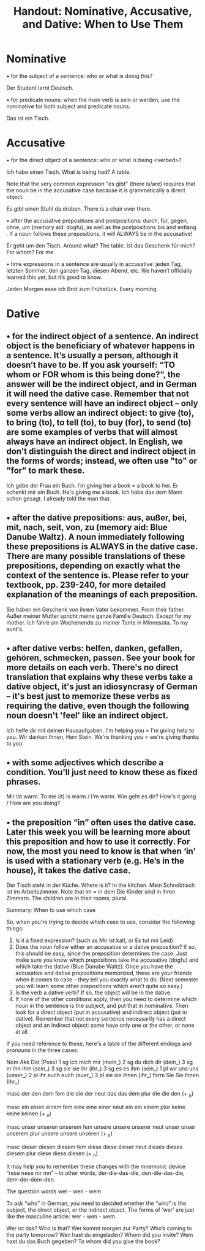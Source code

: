 #+TITLE: Handout: Nominative, Accusative, and Dative: When to Use Them

* Nominative

   • for the subject of a sentence: who or what is doing this?

Der Student lernt Deutsch.	 


   • for predicate nouns: when the main verb is sein or werden, use the nominative for both subject and predicate nouns.

Das ist ein Tisch.	 


* Accusative

   • for the direct object of a sentence: who or what is being <verbed>?

Ich habe einen Tisch.	What is being had? A table.


   Note that the very common expression "es gibt" (there is/are) requires that the noun be in the accusative case because it is grammatically a direct object.

Es gibt einen Stuhl da drüben.	There is a chair over there.


   • after the accusative prepositions and postpositions: durch, für, gegen, ohne, um (memory aid: dogfu), as well as the postpositions bis and entlang . If a noun follows these prepositions, it will ALWAYS be in the accusative!

Er geht um den Tisch.	Around what? The table.
Ist das Geschenk für mich?	For whom? For me.


   • time expressions in a sentence are usually in accusative: jeden Tag, letzten Sommer, den ganzen Tag, diesen Abend, etc. We haven’t officially learned this yet, but it’s good to know.

Jeden Morgen esse ich Brot zum Frühstück.	Every morning.


* Dative

**   • for the indirect object of a sentence. An indirect object is the beneficiary of whatever happens in a sentence. It’s usually a person, although it doesn’t have to be. If you ask yourself: “TO whom or FOR whom is this being done?”, the answer will be the indirect object, and in German it will need the dative case. Remember that not every sentence will have an indirect object -- only some verbs allow an indirect object: to give (to), to bring (to), to tell (to), to buy (for), to send (to) are some examples of verbs that will almost always have an indirect object. In English, we don't distinguish the direct and indirect object in the forms of words; instead, we often use "to" or "for" to mark these.

Ich gebe der Frau ein Buch.	I’m giving her a book = a book to her.
Er schenkt mir ein Buch.	He's giving me a book.
Ich habe das dem Mann schon gesagt.	I already told the man that.


**   • after the dative prepositions: aus, außer, bei, mit, nach, seit, von, zu (memory aid: Blue Danube Waltz). A noun immediately following these prepositions is ALWAYS in the dative case. There are many possible translations of these prepositions, depending on exactly what the context of the sentence is. Please refer to your textbook, pp. 239-240, for more detailed explanation of the meanings of each preposition.

Sie haben ein Geschenk von ihrem Vater bekommen.	From their father.
Außer meiner Mutter spricht meine ganze Familie Deutsch.	Except for my mother.
Ich fahre am Wochenende zu meiner Tante in Minnesota.	To my aunt's.


**   • after dative verbs: helfen, danken, gefallen, gehören, schmecken, passen. See your book for more details on each verb. There's no direct translation that explains why these verbs take a dative object, it's just an idiosyncrasy of German -- it's best just to memorize these verbs as requiring the dative, even though the following noun doesn't 'feel' like an indirect object.

Ich helfe dir mit deinen Hausaufgaben.	I'm helping you = I'm giving help to you.
Wir danken Ihnen, Herr Stein.	We're thanking you = we're giving thanks to you.

**   • with some adjectives which describe a condition. You'll just need to know these as fixed phrases.

Mir ist warm.	To me (it) is warm / I'm warm.
Wie geht es dir?	How's it going / How are you doing?


**   • the preposition “in” often uses the dative case. Later this week you will be learning more about this preposition and how to use it correctly. For now, the most you need to know is that when ‘in’ is used with a stationary verb (e.g. He’s in the house), it takes the dative case.

Der Tisch steht in der Küche.	Where is it? In the kitchen.
Mein Schreibtisch ist im Arbeitszimmer.	Note that im = in dem
Die Kinder sind in ihren Zimmern.	The children are in their rooms, plural.


Summary: When to use which case

So, when you're trying to decide which case to use, consider the following things:

1.	Is it a fixed expression? (such as Mir ist kalt, or Es tut mir Leid)
2.	Does the noun follow either an accusative or a dative preposition? If so, this should be easy, since the preposition determines the case. Just make sure you know which prepositions take the accusative (dogfu) and which take the dative (Blue Danube Waltz). Once you have the accusative and dative prepositions memorized, these are your friends when it comes to case -- they tell you exactly what to do. (Next semester you will learn some other prepositions which aren't quite so easy.)
3.	Is the verb a dative verb? If so, the object will be in the dative.
4.	If none of the other conditions apply, then you need to determine which noun in the sentence is the subject, and put that in nominative. Then look for a direct object (put in accusative) and indirect object (put in dative). Remember that not every sentence necessarily has a direct object and an indirect object: some have only one or the other, or none at all.


If you need reference to these, here's a table of the different endings and pronouns in the three cases:

   	Nom  	Akk  	Dat  	(Poss)
1 sg  	ich  	mich  	mir  	(mein_)
2 sg  	du  	dich  	dir  	(dein_)
3 sg  	er  	ihn  	ihm  	(sein_)
3 sg  	sie  	sie  	ihr  	(ihr_)
3 sg  	es  	es  	ihm  	(sein_)
1 pl  	wir  	uns  	uns  	(unser_)
2 pl  	ihr  	euch  	euch  	(euer_)
3 pl  	sie  	sie  	ihnen  	(ihr_)
form  	Sie  	Sie  	Ihnen  	(Ihr_)

masc  	der  	den  	dem  	 
fem  	die  	die  	der  	 
neut  	das  	das  	dem  	 
plur  	die  	die  	den (+ _n)  	 

masc  	ein  	einen  	einem  	 
fem  	eine  	eine  	einer  	 
neut  	ein  	ein  	einem  	 
plur  	keine  	keine  	keinen (+ _n)  	 

masc  	unser  	unseren  	unserem  	 
fem  	unsere  	unsere  	unserer  	 
neut  	unser  	unser  	unserem  	 
plur  	unsere  	unsere  	unseren (+ _n)  	 

masc  	dieser  	diesen  	diesem  	 
fem  	diese  	diese  	dieser  	 
neut  	dieses  	dieses  	diesem  	 
plur  	diese  	diese  	diesen (+ _n)  	 


It may help you to remember these changes with the mnemonic device “rese nese mr mn” -- in other words, der-die-das-die, den-die-das-die, dem-der-dem-den.

The question words wer - wen - wem

To ask “who” in German, you need to decided whether the “who” is the subject, the direct object, or the indirect object. The forms of ‘wer’ are just like the masculine article: wer - wen - wem.

Wer ist das?	Who is that?
Wer kommt morgen zur Party?	Who’s coming to the party tomorrow?
Wen hast du eingeladen?	Whom did you invite?
Wem hast du das Buch gegeben?	To whom did you give the book?

